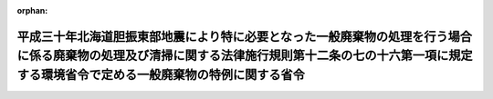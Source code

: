 .. _430M60001000020_20200716_502M60001000018:

:orphan:

========================================================================================================================================================================================================
平成三十年北海道胆振東部地震により特に必要となった一般廃棄物の処理を行う場合に係る廃棄物の処理及び清掃に関する法律施行規則第十二条の七の十六第一項に規定する環境省令で定める一般廃棄物の特例に関する省令
========================================================================================================================================================================================================

.. raw:: html
    
    
    <main id="contentsLaw" class="active">
    <div id="innerDocument" class="active">
    
    
    
    
    <div style="margin-bottom: 12px;">
    <div id="lawTitleNo" style="font-size: 1.067rem; font-weight: bold;" class="_shokanBoxParent">平成三十年環境省令第二十号<div class="_shokanBox"></div>
    <div class="_inyoBox" id="_inyo_"></div>
    </div>
    <div id="lawTitle" style="margin-left: 3rem; font-size: 1.5rem; font-weight: bold; line-height: 1.25em;" class="_shokanBoxParent">
    <span data-xpath="">平成三十年北海道胆振東部地震により特に必要となった一般廃棄物の処理を行う場合に係る廃棄物の処理及び清掃に関する法律施行規則第十二条の七の十六第一項に規定する環境省令で定める一般廃棄物の特例に関する省令</span><div class="_shokanBox" id="_shokan_"><div class="_shokanBtnIcons"></div></div>
    <div class="_inyoBox" id="_inyo_"></div>
    </div>
    </div><section id="EnactStatement" class="active EnactStatement"><div class="_div_EnactStatement _shokanBoxParent" style="text-indent: 1em;">
    <span data-xpath="">廃棄物の処理及び清掃に関する法律（昭和四十五年法律第百三十七号）を実施するため、平成三十年北海道胆振東部地震により特に必要となった一般廃棄物の処理を行う場合に係る廃棄物の処理及び清掃に関する法律施行規則第十二条の七の十六第一項に規定する環境省令で定める一般廃棄物の特例に関する省令を次のように定める。</span><div class="_shokanBox" id="_shokan_"><div class="_shokanBtnIcons"></div></div>
    <div class="_inyoBox" id="_inyo_"></div>
    </div></section><section id="MainProvision" class="active MainProvision"><section id="" class="active Article"><div style="margin-left: 1em; font-weight: bold;" class="_div_ArticleCaption _shokanBoxParent">
    <span data-xpath="">（定義）</span><div class="_shokanBox" id="_shokan_"><div class="_shokanBtnIcons"></div></div>
    <div class="_inyoBox" id="_inyo_"></div>
    </div>
    <div style="margin-left: 1em; text-indent: -1em;" id="" class="_div_ArticleTitle _shokanBoxParent">
    <span style="font-weight: bold;">第一条</span>　<span data-xpath="">この省令において使用する用語は、廃棄物の処理及び清掃に関する法律（昭和四十五年法律第百三十七号。以下「法」という。）及び廃棄物の処理及び清掃に関する法律施行令（昭和四十六年政令第三百号。以下「令」という。）において使用する用語の例による。</span><div class="_shokanBox" id="_shokan_"><div class="_shokanBtnIcons"></div></div>
    <div class="_inyoBox" id="_inyo_"></div>
    </div></section><section id="" class="active Article"><div style="margin-left: 1em; font-weight: bold;" class="_div_ArticleCaption _shokanBoxParent">
    <span data-xpath="">（平成三十年北海道胆振東部地震により特に必要となった一般廃棄物の処理を行う場合に係る法第十五条の二の五第一項の環境省令で定める一般廃棄物の特例）</span><div class="_shokanBox" id="_shokan_"><div class="_shokanBtnIcons"></div></div>
    <div class="_inyoBox" id="_inyo_"></div>
    </div>
    <div style="margin-left: 1em; text-indent: -1em;" id="" class="_div_ArticleTitle _shokanBoxParent">
    <span style="font-weight: bold;">第二条</span>　<span data-xpath="">産業廃棄物処理施設の設置者が、平成三十年北海道胆振東部地震により特に必要となった一般廃棄物の処理をその処理施設において行う場合に係る法第十五条の二の五第一項の環境省令で定める一般廃棄物は、廃棄物の処理及び清掃に関する法律施行規則（昭和四十六年厚生省令第三十五号。以下「規則」という。）第十二条の七の十六第一項の規定にかかわらず、次の各号に掲げる産業廃棄物処理施設の種類に応じ、当該各号に定める一般廃棄物（当該産業廃棄物処理施設に係る法第十五条第一項の許可に係る産業廃棄物と同一の種類のものに限る。）とする。</span><div class="_shokanBox" id="_shokan_"><div class="_shokanBtnIcons"></div></div>
    <div class="_inyoBox" id="_inyo_"></div>
    </div>
    <div id="" style="margin-left: 2em; text-indent: -1em;" class="_div_ItemSentence _shokanBoxParent">
    <span style="font-weight: bold;">一</span>　<span data-xpath="">廃プラスチック類の破砕施設</span>　<span data-xpath="">廃プラスチック類（特定家庭用機器（特定家庭用機器再商品化法（平成十年法律第九十七号）第二条第四項に規定する特定家庭用機器をいう。）、小型電子機器等（使用済小型電子機器等の再資源化の促進に関する法律（平成二十四年法律第五十七号）第二条第一項に規定する小型電子機器等をいう。）その他金属、ガラス又は陶磁器がプラスチックと一体となったものが一般廃棄物となったものを含むものとする。次号において同じ。）</span><div class="_shokanBox" id="_shokan_"><div class="_shokanBtnIcons"></div></div>
    <div class="_inyoBox" id="_inyo_"></div>
    </div>
    <div id="" style="margin-left: 2em; text-indent: -1em;" class="_div_ItemSentence _shokanBoxParent">
    <span style="font-weight: bold;">二</span>　<span data-xpath="">廃プラスチック類の焼却施設</span>　<span data-xpath="">廃プラスチック類</span><div class="_shokanBox" id="_shokan_"><div class="_shokanBtnIcons"></div></div>
    <div class="_inyoBox" id="_inyo_"></div>
    </div>
    <div id="" style="margin-left: 2em; text-indent: -1em;" class="_div_ItemSentence _shokanBoxParent">
    <span style="font-weight: bold;">三</span>　<span data-xpath="">令第二条第二号に掲げる廃棄物の破砕施設</span>　<span data-xpath="">木くず</span><div class="_shokanBox" id="_shokan_"><div class="_shokanBtnIcons"></div></div>
    <div class="_inyoBox" id="_inyo_"></div>
    </div>
    <div id="" style="margin-left: 2em; text-indent: -1em;" class="_div_ItemSentence _shokanBoxParent">
    <span style="font-weight: bold;">四</span>　<span data-xpath="">令第二条第九号に掲げる廃棄物の破砕施設</span>　<span data-xpath="">コンクリートの破片その他これに類する不要物</span><div class="_shokanBox" id="_shokan_"><div class="_shokanBtnIcons"></div></div>
    <div class="_inyoBox" id="_inyo_"></div>
    </div>
    <div id="" style="margin-left: 2em; text-indent: -1em;" class="_div_ItemSentence _shokanBoxParent">
    <span style="font-weight: bold;">五</span>　<span data-xpath="">石綿含有産業廃棄物の溶融施設</span>　<span data-xpath="">石綿含有一般廃棄物</span><div class="_shokanBox" id="_shokan_"><div class="_shokanBtnIcons"></div></div>
    <div class="_inyoBox" id="_inyo_"></div>
    </div>
    <div id="" style="margin-left: 2em; text-indent: -1em;" class="_div_ItemSentence _shokanBoxParent">
    <span style="font-weight: bold;">六</span>　<span data-xpath="">令第二条第一号から第四号の二まで及び第十一号に掲げる廃棄物の焼却施設</span>　<span data-xpath="">紙くず、木くず、繊維くず、動物若しくは植物に係る固形状の不要物又は動物の死体</span><div class="_shokanBox" id="_shokan_"><div class="_shokanBtnIcons"></div></div>
    <div class="_inyoBox" id="_inyo_"></div>
    </div>
    <div id="" style="margin-left: 2em; text-indent: -1em;" class="_div_ItemSentence _shokanBoxParent">
    <span style="font-weight: bold;">七</span>　<span data-xpath="">令第七条第十四号イに掲げる産業廃棄物の最終処分場</span>　<span data-xpath="">令第三条第三号ヌ（２）に掲げる水銀処理物</span><div class="_shokanBox" id="_shokan_"><div class="_shokanBtnIcons"></div></div>
    <div class="_inyoBox" id="_inyo_"></div>
    </div>
    <div id="" style="margin-left: 2em; text-indent: -1em;" class="_div_ItemSentence _shokanBoxParent">
    <span style="font-weight: bold;">八</span>　<span data-xpath="">令第七条第十四号ロに掲げる産業廃棄物の最終処分場</span>　<span data-xpath="">次のいずれにも該当する一般廃棄物（特別管理一般廃棄物であるものを除く。）</span><div class="_shokanBox" id="_shokan_"><div class="_shokanBtnIcons"></div></div>
    <div class="_inyoBox" id="_inyo_"></div>
    </div>
    <div style="margin-left: 3em; text-indent: -1em;" class="_div_Subitem1Sentence _shokanBoxParent">
    <span style="font-weight: bold;">イ</span>　<span data-xpath="">平成三十年北海道胆振東部地震により生じた一般廃棄物（北海道の区域内において生じたものに限る。）</span><div class="_shokanBox" id="_shokan_"><div class="_shokanBtnIcons"></div></div>
    <div class="_inyoBox"></div>
    </div>
    <div style="margin-left: 3em; text-indent: -1em;" class="_div_Subitem1Sentence _shokanBoxParent">
    <span style="font-weight: bold;">ロ</span>　<span data-xpath="">次のいずれかに該当する一般廃棄物</span><div class="_shokanBox" id="_shokan_"><div class="_shokanBtnIcons"></div></div>
    <div class="_inyoBox"></div>
    </div>
    <div style="margin-left: 4em; text-indent: -1em;" class="_div_Subitem2Sentence _shokanBoxParent">
    <span style="font-weight: bold;">（１）</span>　<span data-xpath="">廃プラスチック類</span><div class="_shokanBox" id="_shokan_"><div class="_shokanBtnIcons"></div></div>
    <div class="_inyoBox"></div>
    </div>
    <div style="margin-left: 4em; text-indent: -1em;" class="_div_Subitem2Sentence _shokanBoxParent">
    <span style="font-weight: bold;">（２）</span>　<span data-xpath="">ゴムくず</span><div class="_shokanBox" id="_shokan_"><div class="_shokanBtnIcons"></div></div>
    <div class="_inyoBox"></div>
    </div>
    <div style="margin-left: 4em; text-indent: -1em;" class="_div_Subitem2Sentence _shokanBoxParent">
    <span style="font-weight: bold;">（３）</span>　<span data-xpath="">金属くず</span><div class="_shokanBox" id="_shokan_"><div class="_shokanBtnIcons"></div></div>
    <div class="_inyoBox"></div>
    </div>
    <div style="margin-left: 4em; text-indent: -1em;" class="_div_Subitem2Sentence _shokanBoxParent">
    <span style="font-weight: bold;">（４）</span>　<span data-xpath="">ガラスくず、コンクリートくず及び陶磁器くず（廃石膏ボードを除く。）</span><div class="_shokanBox" id="_shokan_"><div class="_shokanBtnIcons"></div></div>
    <div class="_inyoBox"></div>
    </div>
    <div style="margin-left: 4em; text-indent: -1em;" class="_div_Subitem2Sentence _shokanBoxParent">
    <span style="font-weight: bold;">（５）</span>　<span data-xpath="">コンクリートの破片その他これに類する不要物</span><div class="_shokanBox" id="_shokan_"><div class="_shokanBtnIcons"></div></div>
    <div class="_inyoBox"></div>
    </div>
    <div style="margin-left: 3em; text-indent: -1em;" class="_div_Subitem1Sentence _shokanBoxParent">
    <span style="font-weight: bold;">ハ</span>　<span data-xpath="">次に掲げるものが混入し、又は付着しないように分別された一般廃棄物であって、当該分別後の保管、運搬又は処分の際にこれらのものが混入し、又は付着したことがないもの</span><div class="_shokanBox" id="_shokan_"><div class="_shokanBtnIcons"></div></div>
    <div class="_inyoBox"></div>
    </div>
    <div style="margin-left: 4em; text-indent: -1em;" class="_div_Subitem2Sentence _shokanBoxParent">
    <span style="font-weight: bold;">（１）</span>　<span data-xpath="">令別表第五の下欄に掲げる物質</span><div class="_shokanBox" id="_shokan_"><div class="_shokanBtnIcons"></div></div>
    <div class="_inyoBox"></div>
    </div>
    <div style="margin-left: 4em; text-indent: -1em;" class="_div_Subitem2Sentence _shokanBoxParent">
    <span style="font-weight: bold;">（２）</span>　<span data-xpath="">有機性の物質</span><div class="_shokanBox" id="_shokan_"><div class="_shokanBtnIcons"></div></div>
    <div class="_inyoBox"></div>
    </div>
    <div style="margin-left: 4em; text-indent: -1em;" class="_div_Subitem2Sentence _shokanBoxParent">
    <span style="font-weight: bold;">（３）</span>　<span data-xpath="">建築物その他の工作物に用いられる材料であって石綿を吹きつけられたもの若しくは石綿を含むもの（次に掲げるものに限る。）又は当該材料から除去された石綿</span><div class="_shokanBox" id="_shokan_"><div class="_shokanBtnIcons"></div></div>
    <div class="_inyoBox"></div>
    </div>
    <div style="margin-left: 5em; text-indent: -1em;" class="_div_Subitem3Sentence _shokanBoxParent">
    <span style="font-weight: bold;">（イ）</span>　<span data-xpath="">石綿保温材</span><div class="_shokanBox" id="_shokan_"><div class="_shokanBtnIcons"></div></div>
    <div class="_inyoBox"></div>
    </div>
    <div style="margin-left: 5em; text-indent: -1em;" class="_div_Subitem3Sentence _shokanBoxParent">
    <span style="font-weight: bold;">（ロ）</span>　<span data-xpath="">けいそう土保温材</span><div class="_shokanBox" id="_shokan_"><div class="_shokanBtnIcons"></div></div>
    <div class="_inyoBox"></div>
    </div>
    <div style="margin-left: 5em; text-indent: -1em;" class="_div_Subitem3Sentence _shokanBoxParent">
    <span style="font-weight: bold;">（ハ）</span>　<span data-xpath="">パーライト保温材</span><div class="_shokanBox" id="_shokan_"><div class="_shokanBtnIcons"></div></div>
    <div class="_inyoBox"></div>
    </div>
    <div style="margin-left: 5em; text-indent: -1em;" class="_div_Subitem3Sentence _shokanBoxParent">
    <span style="font-weight: bold;">（ニ）</span>　<span data-xpath="">人の接触、気流及び振動等により（イ）から（ハ）までに掲げるものと同等以上に石綿が飛散するおそれのある保温材、断熱材及び耐火被覆材</span><div class="_shokanBox" id="_shokan_"><div class="_shokanBtnIcons"></div></div>
    <div class="_inyoBox"></div>
    </div>
    <div id="" style="margin-left: 2em; text-indent: -1em;" class="_div_ItemSentence _shokanBoxParent">
    <span style="font-weight: bold;">九</span>　<span data-xpath="">令第七条第十四号ハに掲げる産業廃棄物の最終処分場</span>　<span data-xpath="">燃え殻、廃プラスチック類、紙くず、木くず、繊維くず、動物若しくは植物に係る固形状の不要物、ゴムくず、金属くず、ガラスくず、コンクリートくず、陶磁器くず、コンクリートの破片その他これに類する不要物、動物のふん尿、動物の死体若しくはばいじん又はこれらの一般廃棄物を処分するために処理したものであってこれらの一般廃棄物に該当しないもの（特別管理一般廃棄物であるものを除く。）若しくは令第三条第三号ヌ（３）に規定する水銀処理物</span><div class="_shokanBox" id="_shokan_"><div class="_shokanBtnIcons"></div></div>
    <div class="_inyoBox" id="_inyo_"></div>
    </div>
    <div style="margin-left: 1em; text-indent: -1em;" class="_div_ParagraphSentence _shokanBoxParent">
    <span style="font-weight: bold;">２</span>　<span data-xpath="">前項の規定が適用される場合における規則第十二条の七の十六第二項及び第十二条の七の十七の規定の適用については、規則第十二条の七の十六第二項中「前項第一号から第五号まで」とあるのは「平成三十年北海道胆振東部地震により特に必要となった一般廃棄物の処理を行う場合に係る廃棄物の処理及び清掃に関する法律施行規則第十二条の七の十六第一項に規定する環境省令で定める一般廃棄物の特例に関する省令（平成三十年環境省令第二十号）第二条第一項第一号から第六号まで」と、規則第十二条の七の十七中「前条第一項第四号の二」とあるのは「平成三十年北海道胆振東部地震により特に必要となった一般廃棄物の処理を行う場合に係る廃棄物の処理及び清掃に関する法律施行規則第十二条の七の十六第一項に規定する環境省令で定める一般廃棄物の特例に関する省令（平成三十年環境省令第二十号）第二条第一項第五号」と、「前条第一項第五号の二又は第六号」とあるのは「平成三十年北海道胆振東部地震により特に必要となった一般廃棄物の処理を行う場合に係る廃棄物の処理及び清掃に関する法律施行規則第十二条の七の十六第一項に規定する環境省令で定める一般廃棄物の特例に関する省令（平成三十年環境省令第二十号）第二条第一項第七号又は第九号」とする。</span><div class="_shokanBox" id="_shokan_"><div class="_shokanBtnIcons"></div></div>
    <div class="_inyoBox" id="_inyo_"></div>
    </div></section></section><section id="" class="active SupplProvision"><div class="_div_SupplProvisionLabel SupplProvisionLabel _shokanBoxParent" style="margin-bottom: 10px; margin-left: 3em; font-weight: bold;">
    <span data-xpath="">附　則</span><div class="_shokanBox" id="_shokan_"><div class="_shokanBtnIcons"></div></div>
    <div class="_inyoBox" id="_inyo_"></div>
    </div>
    <section id="" class="active Article"><div style="margin-left: 1em; font-weight: bold;" class="_div_ArticleCaption _shokanBoxParent">
    <span data-xpath="">（施行期日）</span><div class="_shokanBox" id="_shokan_"><div class="_shokanBtnIcons"></div></div>
    <div class="_inyoBox" id="_inyo_"></div>
    </div>
    <div style="margin-left: 1em; text-indent: -1em;" id="" class="_div_ArticleTitle _shokanBoxParent">
    <span style="font-weight: bold;">第一条</span>　<span data-xpath="">この省令は、公布の日から施行する。</span><div class="_shokanBox" id="_shokan_"><div class="_shokanBtnIcons"></div></div>
    <div class="_inyoBox" id="_inyo_"></div>
    </div></section><section id="" class="active Article"><div style="margin-left: 1em; font-weight: bold;" class="_div_ArticleCaption _shokanBoxParent">
    <span data-xpath="">（この省令の失効）</span><div class="_shokanBox" id="_shokan_"><div class="_shokanBtnIcons"></div></div>
    <div class="_inyoBox" id="_inyo_"></div>
    </div>
    <div style="margin-left: 1em; text-indent: -1em;" id="" class="_div_ArticleTitle _shokanBoxParent">
    <span style="font-weight: bold;">第二条</span>　<span data-xpath="">この省令は、平成三十二年九月三十日限り、その効力を失う。</span><div class="_shokanBox" id="_shokan_"><div class="_shokanBtnIcons"></div></div>
    <div class="_inyoBox" id="_inyo_"></div>
    </div></section></section><section id="" class="active SupplProvision"><div class="_div_SupplProvisionLabel SupplProvisionLabel _shokanBoxParent" style="margin-bottom: 10px; margin-left: 3em; font-weight: bold;">
    <span data-xpath="">附　則</span>　（令和二年七月一六日環境省令第一八号）　抄<div class="_shokanBox" id="_shokan_"><div class="_shokanBtnIcons"></div></div>
    <div class="_inyoBox" id="_inyo_"></div>
    </div>
    <section id="" class="active Article"><div style="margin-left: 1em; font-weight: bold;" class="_div_ArticleCaption _shokanBoxParent">
    <span data-xpath="">（施行期日）</span><div class="_shokanBox" id="_shokan_"><div class="_shokanBtnIcons"></div></div>
    <div class="_inyoBox" id="_inyo_"></div>
    </div>
    <div style="margin-left: 1em; text-indent: -1em;" id="" class="_div_ArticleTitle _shokanBoxParent">
    <span style="font-weight: bold;">第一条</span>　<span data-xpath="">この省令は、公布の日から施行する。</span><div class="_shokanBox" id="_shokan_"><div class="_shokanBtnIcons"></div></div>
    <div class="_inyoBox" id="_inyo_"></div>
    </div></section></section>
    
    
    
    
    
    </div>
    </main>
    
    
